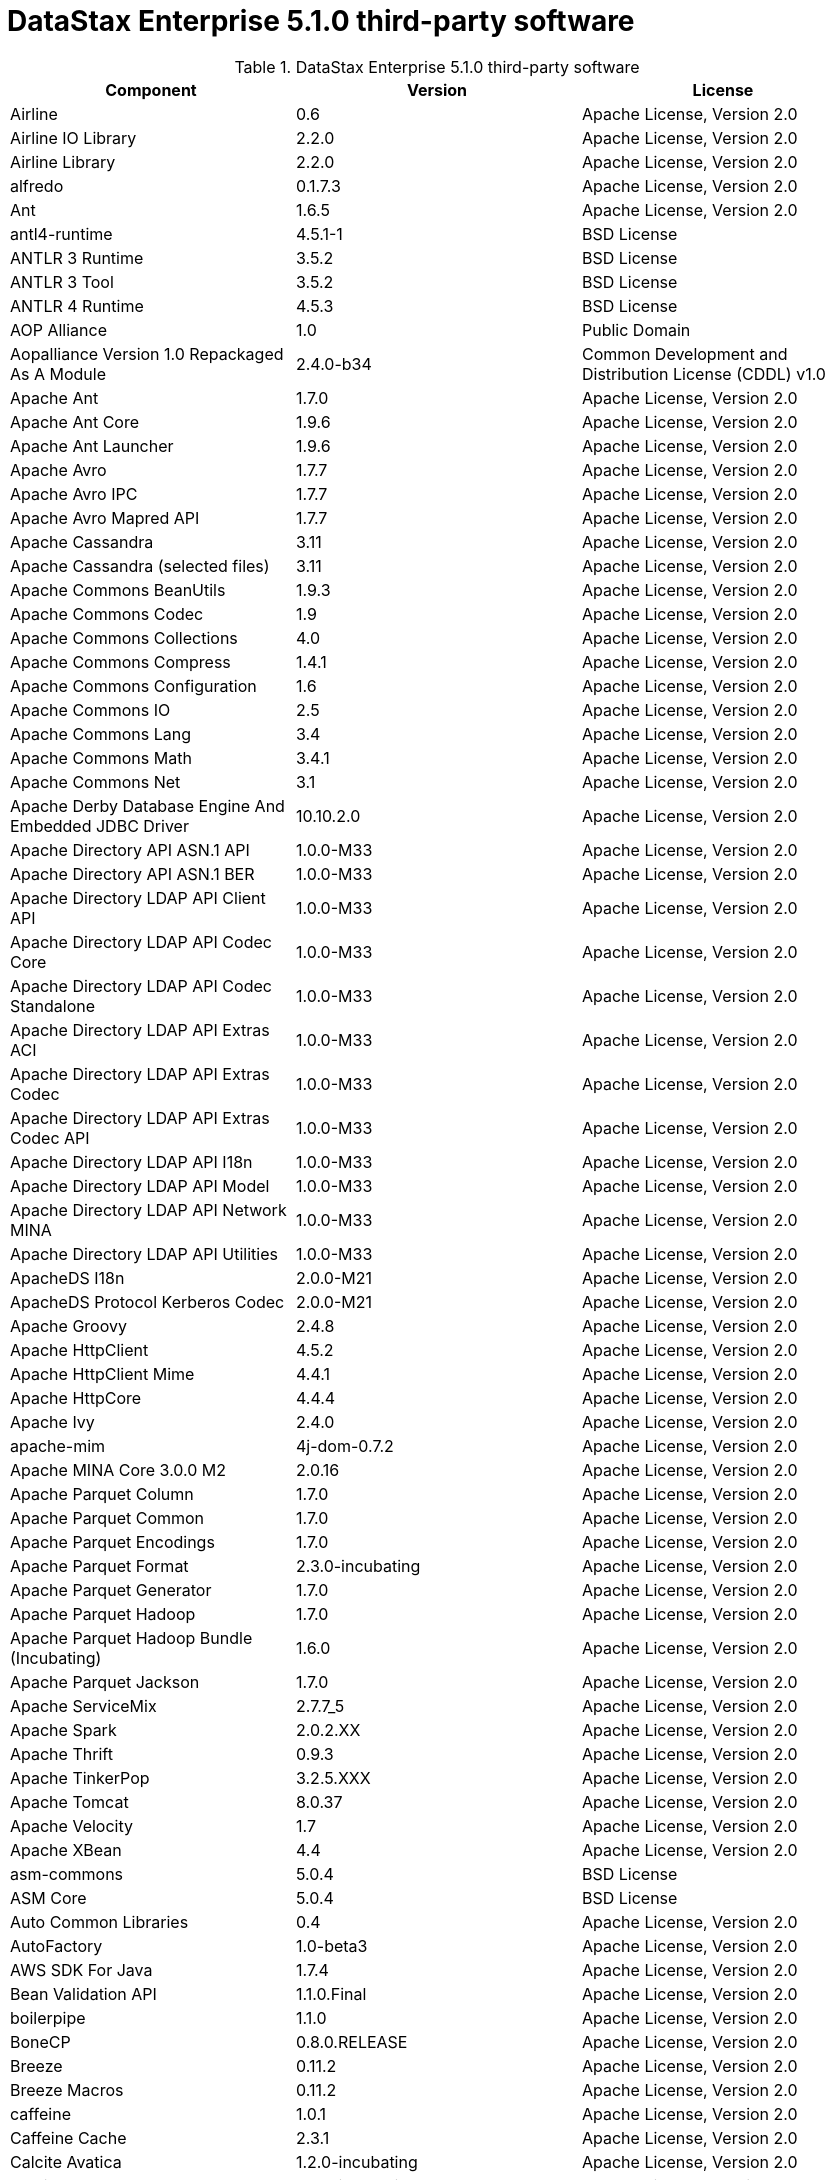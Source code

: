 = DataStax Enterprise 5.1.0 third-party software

//shortdesc: DSE 5.1.0 third-party software.

.DataStax Enterprise 5.1.0 third-party software
[cols=3*]
|===
|*Component* | *Version* | *License*

| Airline
| 0.6
| Apache License, Version 2.0

| Airline IO Library
| 2.2.0
| Apache License, Version 2.0

| Airline Library
| 2.2.0
| Apache License, Version 2.0

| alfredo
| 0.1.7.3
| Apache License, Version 2.0

| Ant
| 1.6.5
| Apache License, Version 2.0

| antl4-runtime
| 4.5.1-1
| BSD License

| ANTLR 3 Runtime
| 3.5.2
| BSD License

| ANTLR 3 Tool
| 3.5.2
| BSD License

| ANTLR 4 Runtime
| 4.5.3
| BSD License

| AOP Alliance
| 1.0
| Public Domain

| Aopalliance Version 1.0 Repackaged As A Module
| 2.4.0-b34
| Common Development and Distribution License (CDDL) v1.0

| Apache Ant
| 1.7.0
| Apache License, Version 2.0

| Apache Ant Core
| 1.9.6
| Apache License, Version 2.0

| Apache Ant Launcher
| 1.9.6
| Apache License, Version 2.0

| Apache Avro
| 1.7.7
| Apache License, Version 2.0

| Apache Avro IPC
| 1.7.7
| Apache License, Version 2.0

| Apache Avro Mapred API
| 1.7.7
| Apache License, Version 2.0

| Apache Cassandra
| 3.11
| Apache License, Version 2.0

| Apache Cassandra (selected files)
| 3.11
| Apache License, Version 2.0

| Apache Commons BeanUtils
| 1.9.3
| Apache License, Version 2.0

| Apache Commons Codec
| 1.9
| Apache License, Version 2.0

| Apache Commons Collections
| 4.0
| Apache License, Version 2.0

| Apache Commons Compress
| 1.4.1
| Apache License, Version 2.0

| Apache Commons Configuration
| 1.6
| Apache License, Version 2.0

| Apache Commons IO
| 2.5
| Apache License, Version 2.0

| Apache Commons Lang
| 3.4
| Apache License, Version 2.0

| Apache Commons Math
| 3.4.1
| Apache License, Version 2.0

| Apache Commons Net
| 3.1
| Apache License, Version 2.0

| Apache Derby Database Engine And Embedded JDBC Driver
| 10.10.2.0
| Apache License, Version 2.0

| Apache Directory API ASN.1 API
| 1.0.0-M33
| Apache License, Version 2.0

| Apache Directory API ASN.1 BER
| 1.0.0-M33
| Apache License, Version 2.0

| Apache Directory LDAP API Client API
| 1.0.0-M33
| Apache License, Version 2.0

| Apache Directory LDAP API Codec Core
| 1.0.0-M33
| Apache License, Version 2.0

| Apache Directory LDAP API Codec Standalone
| 1.0.0-M33
| Apache License, Version 2.0

| Apache Directory LDAP API Extras ACI
| 1.0.0-M33
| Apache License, Version 2.0

| Apache Directory LDAP API Extras Codec
| 1.0.0-M33
| Apache License, Version 2.0

| Apache Directory LDAP API Extras Codec API
| 1.0.0-M33
| Apache License, Version 2.0

| Apache Directory LDAP API I18n
| 1.0.0-M33
| Apache License, Version 2.0

| Apache Directory LDAP API Model
| 1.0.0-M33
| Apache License, Version 2.0

| Apache Directory LDAP API Network MINA
| 1.0.0-M33
| Apache License, Version 2.0

| Apache Directory LDAP API Utilities
| 1.0.0-M33
| Apache License, Version 2.0

| ApacheDS I18n
| 2.0.0-M21
| Apache License, Version 2.0

| ApacheDS Protocol Kerberos Codec
| 2.0.0-M21
| Apache License, Version 2.0

| Apache Groovy
| 2.4.8
| Apache License, Version 2.0

| Apache HttpClient
| 4.5.2
| Apache License, Version 2.0

| Apache HttpClient Mime
| 4.4.1
| Apache License, Version 2.0

| Apache HttpCore
| 4.4.4
| Apache License, Version 2.0

| Apache Ivy
| 2.4.0
| Apache License, Version 2.0

| apache-mim
| 4j-dom-0.7.2
| Apache License, Version 2.0

| Apache MINA Core 3.0.0 M2
| 2.0.16
| Apache License, Version 2.0

| Apache Parquet Column
| 1.7.0
| Apache License, Version 2.0

| Apache Parquet Common
| 1.7.0
| Apache License, Version 2.0

| Apache Parquet Encodings
| 1.7.0
| Apache License, Version 2.0

| Apache Parquet Format
| 2.3.0-incubating
| Apache License, Version 2.0

| Apache Parquet Generator
| 1.7.0
| Apache License, Version 2.0

| Apache Parquet Hadoop
| 1.7.0
| Apache License, Version 2.0

| Apache Parquet Hadoop Bundle (Incubating)
| 1.6.0
| Apache License, Version 2.0

| Apache Parquet Jackson
| 1.7.0
| Apache License, Version 2.0

| Apache ServiceMix
| 2.7.7_5
| Apache License, Version 2.0

| Apache Spark
| 2.0.2.XX
| Apache License, Version 2.0

| Apache Thrift
| 0.9.3
| Apache License, Version 2.0

| Apache TinkerPop
| 3.2.5.XXX
| Apache License, Version 2.0

| Apache Tomcat
| 8.0.37
| Apache License, Version 2.0

| Apache Velocity
| 1.7
| Apache License, Version 2.0

| Apache XBean
| 4.4
| Apache License, Version 2.0

| asm-commons
| 5.0.4
| BSD License

| ASM Core
| 5.0.4
| BSD License

| Auto Common Libraries
| 0.4
| Apache License, Version 2.0

| AutoFactory
| 1.0-beta3
| Apache License, Version 2.0

| AWS SDK For Java
| 1.7.4
| Apache License, Version 2.0

| Bean Validation API
| 1.1.0.Final
| Apache License, Version 2.0

| boilerpipe
| 1.1.0
| Apache License, Version 2.0

| BoneCP
| 0.8.0.RELEASE
| Apache License, Version 2.0

| Breeze
| 0.11.2
| Apache License, Version 2.0

| Breeze Macros
| 0.11.2
| Apache License, Version 2.0

| caffeine
| 1.0.1
| Apache License, Version 2.0

| Caffeine Cache
| 2.3.1
| Apache License, Version 2.0

| Calcite Avatica
| 1.2.0-incubating
| Apache License, Version 2.0

| Calcite Core
| 1.2.0-incubating
| Apache License, Version 2.0

| Calcite Linq4j
| 1.2.0-incubating
| Apache License, Version 2.0

| cassandra-all
| 3.10.0.1652
| Apache License, Version 2.0

| cassandra-driver-scala
| 5.1.24
| Apache License, Version 2.0

| cassandra-jdbc
| 2.0.5.1
| Apache License, Version 2.0

| cassandra-thrift
| 3.10.0.1652
| Apache License, Version 2.0

| Cglib
| 3.2.4
| Apache License, Version 2.0

| Chill
| 0.8.0
| Apache License, Version 2.0

| Chill Java
| 0.8.0
| Apache License, Version 2.0

| Commons Cli
| 1.3.1
| Apache License, Version 2.0

| Commons Compiler
| 2.7.8
| BSD License

| commons-compress
| 1.11
| Apache License, Version 2.0

| commons-csv
| 1.0
| Apache License, Version 2.0

| Commons DBCP
| 1.4
| Apache License, Version 2.0

| Commons Digester
| 1.8
| Apache License, Version 2.0

| commons-exec
| 1.3
| Apache License, Version 2.0

| commons-fileupload
| 1.3.1
| Apache License, Version 2.0

| commons-lan
| 3-3.1
| Apache License, Version 2.0

| Commons Lang
| 2.6
| Apache License, Version 2.0

| Commons Pool
| 1.6
| Apache License, Version 2.0

| Compress LZF
| 1.0.3
| Apache License, Version 2.0

| ConcurrentLinkedHashMap
| 1.4
| Apache License, Version 2.0

| Concurrent Trees
| 2.4.0
| Apache License, Version 2.0

| core
| 3.1.1
| Eclipse Public License v1.0

| Core
| 2.3.2
| Apache License, Version 2.0

| Curator Client
| 2.7.1
| Apache License, Version 2.0

| Curator Framework
| 2.7.1
| Apache License, Version 2.0

| Curator Recipes
| 2.7.1
| Apache License, Version 2.0

| Dagger
| 2.0.2
| Apache License, Version 2.0

| Data Mapper For Jackson
| 1.9.2
| Apache License, Version 2.0

| DataNucleus Core
| 3.2.10
| Apache License, Version 2.0

| DataNucleus JDO API Plugin
| 3.2.6
| Apache License, Version 2.0

| DataNucleus RDBMS Plugin
| 3.2.9
| Apache License, Version 2.0

| disruptor
| 3.3.4
| Apache License, Version 2.0

| Disruptor Framework
| 3.0.1
| Apache License, Version 2.0

| do4j
| 1.6.1
| BSD License

| Durian
| 3.4.0
| Apache License, Version 2.0

| Eclipse ECJ
| 4.5
| Eclipse Public License v1.0

| Ehcache
| 2.8.5
| Apache License, Version 2.0

| Eigenbase Properties
| 1.1.5
| Apache License, Version 2.0

| Elephant Bird Hadoop Compatibility
| 4.3
| Apache License, Version 2.0

| Empty
| 1.0.0
| Apache License, Version 2.0

| Esri Geometry API For Java
| 1.2.1
| Apache License, Version 2.0

| Fastutil
| 6.5.7
| Apache License, Version 2.0

| FindBugs Jsr305
| 3.0.0
| Apache License, Version 2.0

| fontbox
| 2.0.1
| Apache License, Version 2.0

| Fortran To Java ARPACK
| 0.1
| BSD License

| gbench
| 0.4.3-groovy-2.4
| Apache License, Version 2.0

| geoapi
| 3.0.0
| OGC copyright

| Google Guice Core Library
| 4.0
| Apache License, Version 2.0

| Google Guice Extensions AssistedInject
| 4.0
| Apache License, Version 2.0

| Google Guice Extensions MultiBindings
| 4.0
| Apache License, Version 2.0

| gprof
| 0.3.1-groovy-2.4
| Apache License, Version 2.0

| gremlin-console
| 3.2.5-20170222-de2f4034
| Apache License, Version 2.0

| gremlin-core
| 3.2.5-20170222-de2f4034
| Apache License, Version 2.0

| gremlin-driver
| 3.2.5-20170222-de2f4034
| Apache License, Version 2.0

| gremlin-groovy
| 3.2.5-20170222-de2f4034
| Apache License, Version 2.0

| Gremlin Scala
| 3.2.2.0
| Apache License, Version 2.0

| gremlin-server
| 3.2.5-20170222-de2f4034
| Apache License, Version 2.0

| gremlin-shaded
| 3.2.5-20170222-de2f4034
| Apache License, Version 2.0

| Gson
| 2.2.4
| Apache License, Version 2.0

| Guava
| 19.0
| Apache License, Version 2.0

| hadoop-annotations
| 2.7.1.3
| Apache License, Version 2.0

| hadoop-auth
| 2.7.1.3
| Apache License, Version 2.0

| hadoop-aws
| 2.7.1.3
| Apache License, Version 2.0

| hadoop-client
| 2.7.1.3
| Apache License, Version 2.0

| hadoop-common
| 2.7.1.3
| Apache License, Version 2.0

| hadoop-gremlin
| 3.2.5-20170222-de2f4034
| Apache License, Version 2.0

| hadoop-hdfs
| 2.7.1.3
| Apache License, Version 2.0

| hadoop-mapreduce-client-app
| 2.7.1.3
| Apache License, Version 2.0

| hadoop-mapreduce-client-common
| 2.7.1.3
| Apache License, Version 2.0

| hadoop-mapreduce-client-core
| 2.7.1.3
| Apache License, Version 2.0

| hadoop-mapreduce-client-jobclient
| 2.7.1.3
| Apache License, Version 2.0

| hadoop-mapreduce-client-shuffle
| 2.7.1.3
| Apache License, Version 2.0

| hadoop-yarn-api
| 2.7.1.3
| Apache License, Version 2.0

| hadoop-yarn-client
| 2.7.1.3
| Apache License, Version 2.0

| hadoop-yarn-common
| 2.7.1.3
| Apache License, Version 2.0

| hadoop-yarn-server-common
| 2.7.1.3
| Apache License, Version 2.0

| hadoop-yarn-server-nodemanager
| 2.7.1.3
| Apache License, Version 2.0

| HdrHistogram
| 2.1.9
| Public Domain

| High Scale Lib
| 1.0.6
| MIT License

| Hive Beeline
| 1.2.1.spark2
| Apache License, Version 2.0

| Hive CLI
| 1.2.1.spark2
| Apache License, Version 2.0

| Hive JDBC
| 1.2.1.spark2
| Apache License, Version 2.0

| Hive Metastore
| 1.2.1.spark2
| Apache License, Version 2.0

| Hive Query Language
| 1.2.1.spark2
| Apache License, Version 2.0

| HK2 API Module
| 2.4.0-b34
| Common Development and Distribution License (CDDL) v1.0

| HK2 Implementation Utilities
| 2.4.0-b34
| Common Development and Distribution License (CDDL) v1.0

| HPPC Collections
| 0.7.1
| Apache License, Version 2.0

| Htrace Core
| 3.1.0-incubating
| Apache License, Version 2.0

| htrace-core
| 3.0.4
| Apache License, Version 2.0

| httpclient
| 4.5.1
| Apache License, Version 2.0

| httpcore
| 4.4.3
| Apache License, Version 2.0

| ic
| 4j-56.1
| ICU License

| isoparser
| 1.1.18
| Apache License, Version 2.0

| jackcess
| 2.1.3
| Apache License, Version 2.0

| jackcess-encrypt
| 2.1.1
| Apache License, Version 2.0

| Jackson
| 1.9.13
| Apache License, Version 2.0

| Jackson Annotations
| 2.5.3
| Apache License, Version 2.0

| Jackson Core
| 2.5.3
| Apache License, Version 2.0

| jackson-core
| 2.7.8
| Apache License, Version 2.0

| jackson-core-asl
| 1.9.2
| Apache License, Version 2.0

| Jackson Databind
| 2.5.3
| Apache License, Version 2.0

| jackson-dataformat-smile
| 2.7.8
| Apache License, Version 2.0

| Jackson Datatype
| 2.5.3
| Apache License, Version 2.0

| Jackson Integration For Metrics
| 3.1.2
| Apache License, Version 2.0

| Jackson Module Scala
| 2.5.3
| Apache License, Version 2.0

| Janino
| 2.7.8
| BSD License

| Jansi
| 1.11
| Apache License, Version 2.0

| Java Agent For Memory Measurements
| 0.3.0
| Apache License, Version 2.0

| Java Architecture For XML Binding
| 2.2.2
| Common Development and Distribution License (CDDL) v1.0

| JavaBeans(TM) Activation Framework
| 1.1
| Common Development and Distribution License (CDDL) v1.0

| Java Concurrency Tools Core Library
| 1.2.1
| Apache License, Version 2.0

| JavaEWAH
| 0.3.2
| Apache License, Version 2.0

| java-libpst
| 0.8.1
| Apache License, Version 2.0

| JavaMail API (compat)
| 1.4.7
| Common Development and Distribution License (CDDL) v1.0

| Java Native Access
| 4.1.0
| Apache License, Version 2.0

| JavaServer Pages(TM) API
| 2.1
| Apache License, Version 2.0

| Java Servlet API
| 3.1.0
| Common Development and Distribution License (CDDL) v1.0

| Javassist
| 3.20.0-GA
| MPL 1.1

| Java Transaction API
| 1.1
| Common Development and Distribution License (CDDL) v1.0

| Javatuples
| 1.2
| Apache License, Version 2.0

| Java UUID Generator
| 3.1.3
| Apache License, Version 2.0

| JavaWriter
| 2.5.1
| Apache License, Version 2.0

| Javax.annotation API
| 1.2
| Common Development and Distribution License (CDDL) v1.0

| Javax.inject
| 1
| Apache License, Version 2.0

| Javax.inject
| 2.4.0-b34
| Common Development and Distribution License (CDDL) v1.0

| Javax.ws.rs Api
| 2.0.1
| Common Development and Distribution License (CDDL) v1.0

| Java Xmlbuilder
| 0.4
| Apache License, Version 2.0

| Javolution
| 5.5.1
| BSD License

| jbcrypt
| 0.4d
| BSD License

| Jbool_expressions
| 1.9
| Apache License, Version 2.0

| Jcabi Log
| 0.14
| BSD License

| Jcabi Manifests
| 1.1
| BSD License

| JCL 1.2 Implemented Over SLF4J
| 1.7.13
| MIT License

| JDO API
| 3.0.1
| Apache License, Version 2.0

| jdom
| 1.0
| JDOM License

| jempbox
| 1.8.12
| Apache License, Version 2.0

| Jersey Container Servlet
| 2.22.2
| Common Development and Distribution License (CDDL) v1.0

| Jersey Container Servlet Core
| 2.22.2
| Common Development and Distribution License (CDDL) v1.0

| Jersey Core Client
| 2.22.2
| Common Development and Distribution License (CDDL) v1.0

| Jersey Core Common
| 2.22.2
| Common Development and Distribution License (CDDL) v1.0

| Jersey Core Server
| 2.22.2
| Common Development and Distribution License (CDDL) v1.0

| Jersey Guice
| 1.9
| Common Development and Distribution License (CDDL) v1.0

| Jersey Media Jaxb
| 2.22.2
| Common Development and Distribution License (CDDL) v1.0

| Jersey Repackaged Guava
| 2.22.2
| Common Development and Distribution License (CDDL) v1.0

| JetS3t
| 0.9.0
| Apache License, Version 2.0

| Jettison
| 1.1
| Apache License, Version 2.0

| jetty
| 6.1.3
| Apache License, Version 2.0

| Jetty
| 9.2.13.v20150730
| Apache License, Version 2.0

| jetty-util
| 6.1.3
| Apache License, Version 2.0

| Jffi
| 1.2.10
| Apache License, Version 2.0

| JFlex
| 1.6.0
| BSD License

| jhighlight
| 1.0.2
| Common Development and Distribution License (CDDL) v1.0

| JLine
| 2.14.2
| BSD License

| jmatio
| 1.0
| BSD License

| Jnr Constants
| 0.9.0
| Apache License, Version 2.0

| Jnr Ffi
| 2.0.7
| Apache License, Version 2.0

| Jnr Posix
| 3.0.27
| Common Public License - v 1.0

| Jnr X86asm
| 1.0.2
| MIT License

| Joda Convert
| 1.2
| Apache License, Version 2.0

| Joda Time
| 2.9.3
| Apache License, Version 2.0

| joda-time
| 2.2
| Apache License, Version 2.0

| Jodd Core
| 3.5.2
| BSD License

| Journal.IO
| 1.4.2
| Apache License, Version 2.0

| JPam
| 1.1
| Apache License, Version 2.0

| JPMML Class Model
| 1.2.15
| BSD License

| JPMML Schema
| 1.2.15
| BSD License

| JSch
| 0.1.42
| BSD License

| json
| 20140107
| The JSON License

| Json
| 20090211
| Public Domain

| JSON.simple
| 1.1
| Apache License, Version 2.0

| Json4s Ast
| 3.2.11
| Apache License, Version 2.0

| Json4s Core
| 3.2.11
| Apache License, Version 2.0

| Json4s Jackson
| 3.2.11
| Apache License, Version 2.0

| jsonic
| 1.2.7
| Apache License, Version 2.0

| json-simple
| 1.1.1
| Apache License, Version 2.0

| jsp
| 2.1
| Apache License, Version 2.0

| JSR166e
| 1.1.0
| Public Domain

| JTransforms
| 2.4.0
| BSD License

| JUL To SLF4J Bridge
| 1.7.13
| MIT License

| juniversalchardet
| 1.0.3
| Mozilla Public License 1.1 (MPL 1.1)

| junrar
| 0.7
| UnRar License

| JVM Integration For Metrics
| 3.1.2
| Apache License, Version 2.0

| jwnl
| 1.3.3
| BSD License

| KMIP (Key Management Interoperability Protocol)
| 1.7.1e
| Proprietary

| Kryo
| 3.0.3
| BSD License

| langdetect
| 1.1-20120112
| Apache License, Version 2.0

| Leveldbjni All
| 1.8
| BSD License

| Log4j Implemented Over SLF4J
| 1.7.13
| Apache License, Version 2.0

| Logback Classic Module
| 1.1.3
| Eclipse Public License v1.0

| Logback Core Module
| 1.1.3
| Eclipse Public License v1.0

| lucene-analyzers-common
| 6.0.1.0.1596
| Apache License, Version 2.0

| lucene-analyzers-icu
| 6.0.1.0.1596
| Apache License, Version 2.0

| lucene-analyzers-kuromoji
| 6.0.1.0.1596
| Apache License, Version 2.0

| lucene-analyzers-morfologik
| 6.0.1.0.1596
| Apache License, Version 2.0

| lucene-analyzers-phonetic
| 6.0.1.0.1596
| Apache License, Version 2.0

| lucene-analyzers-smartcn
| 6.0.1.0.1596
| Apache License, Version 2.0

| lucene-analyzers-stempel
| 6.0.1.0.1596
| Apache License, Version 2.0

| lucene-backward-codecs
| 6.0.1.0.1596
| Apache License, Version 2.0

| lucene-benchmark
| 6.0.1.0.1596
| Apache License, Version 2.0

| lucene-classification
| 6.0.1.0.1596
| Apache License, Version 2.0

| lucene-codecs
| 6.0.1.0.1596
| Apache License, Version 2.0

| lucene-core
| 6.0.1.0.1596
| Apache License, Version 2.0

| lucene-expressions
| 6.0.1.0.1596
| Apache License, Version 2.0

| lucene-facet
| 6.0.1.0.1596
| Apache License, Version 2.0

| lucene-grouping
| 6.0.1.0.1596
| Apache License, Version 2.0

| lucene-highlighter
| 6.0.1.0.1596
| Apache License, Version 2.0

| lucene-join
| 6.0.1.0.1596
| Apache License, Version 2.0

| lucene-memory
| 6.0.1.0.1596
| Apache License, Version 2.0

| lucene-misc
| 6.0.1.0.1596
| Apache License, Version 2.0

| lucene-queries
| 6.0.1.0.1596
| Apache License, Version 2.0

| lucene-queryparser
| 6.0.1.0.1596
| Apache License, Version 2.0

| lucene-sandbox
| 6.0.1.0.1596
| Apache License, Version 2.0

| lucene-spatial
| 6.0.1.0.1596
| Apache License, Version 2.0

| lucene-spatial-extras
| 6.0.1.0.1596
| Apache License, Version 2.0

| lucene-suggest
| 6.0.1.0.1596
| Apache License, Version 2.0

| LZ4 And XxHash
| 1.3.0
| Apache License, Version 2.0

| Macros
| 3.2.2.0
| Apache License, Version 2.0

| Mesos
| 0.21.1
| Apache License, Version 2.0

| metadata-extractor
| 2.8.1
| Apache License, Version 2.0

| Metrics Core
| 3.1.2
| Apache License, Version 2.0

| Metrics Core Library
| 2.2.0
| Apache License, Version 2.0

| Metrics Health Checks
| 3.1.2
| Apache License, Version 2.0

| Metrics Reporter Config 3.x
| 3.0.3
| Apache License, Version 2.0

| Metrics Reporter Config Base
| 3.0.3
| Apache License, Version 2.0

| Metrics Scala
| 3.5.5
| Apache License, Version 2.0

| MinLog
| 1.3.0
| BSD License

| morfologik-fsa
| 2.1.0
| BSD License

| morfologik-polish
| 2.1.0
| BSD License

| morfologik-stemming
| 2.1.0
| BSD License

| nekohtml
| 1.9.17
| Apache License, Version 2.0

| Netty/All In One
| 4.0.42.Final
| Apache License, Version 2.0

| Netty/Buffer
| 4.0.44.Final
| Apache License, Version 2.0

| Netty/Codec
| 4.0.44.Final
| Apache License, Version 2.0

| Netty/Common
| 4.0.44.Final
| Apache License, Version 2.0

| Netty/Handler
| 4.0.44.Final
| Apache License, Version 2.0

| Netty/Transport
| 4.0.44.Final
| Apache License, Version 2.0

| Noggit
| 0.6
| Apache License, Version 2.0

| Objenesis
| 2.1
| Apache License, Version 2.0

| OHC Core
| 0.4.4
| Apache License, Version 2.0

| OHC Core Java8 Optimization
| 0.4.3
| Apache License, Version 2.0

| Opencsv
| 2.3
| Apache License, Version 2.0

| opennlp-maxent
| 3.0.3
| Apache License, Version 2.0

| opennlp-tools
| 1.5.3
| Apache License, Version 2.0

| org.restlet
| 2.3.0
| Apache License, Version 2.0

| org.restlet.ext.servlet
| 2.3.0
| Apache License, Version 2.0

| Oro
| 2.0.8
| Apache License, Version 2.0

| OSGi Resource Locator
| 1.0.1
| Common Development and Distribution License (CDDL) v1.0

| ParaNamer Core
| 2.8
| BSD License

| pdfbox
| 2.0.1
| Apache License, Version 2.0

| pdfbox-tools
| 2.0.1
| Apache License, Version 2.0

| poi
| 3.15-beta1
| Apache License, Version 2.0

| poi-ooxml
| 3.15-beta1
| Apache License, Version 2.0

| poi-ooxml-schemas
| 3.15-beta1
| Apache License, Version 2.0

| poi-scratchpad
| 3.15-beta1
| Apache License, Version 2.0

| presto-parser
| 0.122
| Apache License, Version 2.0

| Protocol Buffers [Core]
| 2.5.0
| BSD License

| Py4J
| 0.10.1
| BSD License

| Pyrolite
| 4.13
| MIT License

| ReflectASM
| 1.10.1
| BSD License

| Reflections
| 0.9.10
| BSD License

| RoaringBitmap
| 0.6.18
| Apache License, Version 2.0

| rome
| 1.5.1
| Apache License, Version 2.0

| Rxjava
| 1.2.3
| Apache License, Version 2.0

| Rxjava String
| 1.1.0
| Apache License, Version 2.0

| Rxscala
| 0.26.4
| Apache License, Version 2.0

| Scala Async
| 0.9.6
| Scala license

| Scala Compiler
| 2.11.8
| BSD License

| Scala Library
| 2.11.8
| BSD License

| Scala Logging
| 3.5.0
| Apache License, Version 2.0

| Scalap
| 2.11.8
| BSD License

| Scala Parser Combinators
| 1.0.4
| BSD License

| Scalatest
| 2.2.6
| Apache License, Version 2.0

| Scala Xml
| 1.0.5
| BSD License

| Scopt
| 3.5.0
| MIT License

| ServiceLocator Default Implementation
| 2.4.0-b34
| Common Development and Distribution License (CDDL) v1.0

| Servlet Api
| 2.5
| Apache License, Version 2.0

| servlet-api
| 2.5-6.1.3
| Apache License, Version 2.0

| Sigar
| 1.6.4
| Apache License, Version 2.0

| sis-metadata
| 0.6
| Apache License, Version 2.0

| sis-netcdf
| 0.6
| Apache License, Version 2.0

| sis-storage
| 0.6
| Apache License, Version 2.0

| sis-utility
| 0.6
| Apache License, Version 2.0

| SLF4J API Module
| 1.7.13
| MIT License

| slice
| 0.10
| Apache License, Version 2.0

| SnakeYAML
| 1.15
| Apache License, Version 2.0

| Snappy
| 0.2
| Apache License, Version 2.0

| Snappy Java
| 1.1.1.7
| Apache License, Version 2.0

| Snowball Stemmer
| 1.3.0.581.1
| BSD License

| solr-analysis-extras
| 6.0.1.0.1596
| Apache License, Version 2.0

| solr-cell
| 6.0.1.0.1596
| Apache License, Version 2.0

| solr-core
| 6.0.1.0.1596
| Apache License, Version 2.0

| solrj-auth
| 2.1
| Apache License, Version 2.0

| solr-langid
| 6.0.1.0.1596
| Apache License, Version 2.0

| solr-solrj
| 6.0.1.0.1596
| Apache License, Version 2.0

| solr-web
| 6.0.1.0.1596
| Apache License, Version 2.0

| Spark Cassandra Connector Unshaded
| 2.0.1
| Apache License, Version 2.0

| spark-catalyst
| 2.0.2.6
| Apache License, Version 2.0

| spark-core
| 2.0.2.6
| Apache License, Version 2.0

| spark-graphx
| 2.0.2.6
| Apache License, Version 2.0

| spark-gremlin
| 3.2.5-20170222-de2f4034
| Apache License, Version 2.0

| spark-hive
| 2.0.2.6
| Apache License, Version 2.0

| spark-hive-thriftserver
| 2.0.2.6
| Apache License, Version 2.0

| Spark JobServer
| 0.6.2.XXX
| Apache License, Version 2.0

| spark-launcher
| 2.0.2.6
| Apache License, Version 2.0

| spark-mllib
| 2.0.2.6
| Apache License, Version 2.0

| spark-mllib-local
| 2.0.2.6
| Apache License, Version 2.0

| spark-network-common
| 2.0.2.6
| Apache License, Version 2.0

| spark-network-shuffle
| 2.0.2.6
| Apache License, Version 2.0

| spark-repl
| 2.0.2.6
| Apache License, Version 2.0

| spark-sketch
| 2.0.2.6
| Apache License, Version 2.0

| spark-sql
| 2.0.2.6
| Apache License, Version 2.0

| spark-streaming
| 2.0.2.6
| Apache License, Version 2.0

| spark-tags
| 2.0.2.6
| Apache License, Version 2.0

| spark-unsafe
| 2.0.2.6
| Apache License, Version 2.0

| Spatial4J
| 0.6
| Apache License, Version 2.0

| Spray Json
| 1.3.2
| Apache License, Version 2.0

| Stax2 API
| 3.1.4
| BSD License

| StAX API
| 1.0.1
| Apache License, Version 2.0

| Streaming API For XML
| 1.0-2
| Common Development and Distribution License (CDDL) v1.0

| Stream Lib
| 2.7.0
| Apache License, Version 2.0

| StringTemplate 4
| 4.0.8
| BSD License

| Super CSV Core
| 2.2.0
| Apache License, Version 2.0

| tagsoup
| 1.2.1
| Apache License, Version 2.0

| t-digest
| 3.1
| Apache License, Version 2.0

| Thrift Server Implementation Backed By LMAX Disruptor
| 0.3.7
| Apache License, Version 2.0

| tika-core
| 1.13
| Apache License, Version 2.0

| tika-jav
| 7-1.13
| Apache License, Version 2.0

| tika-parsers
| 1.13
| Apache License, Version 2.0

| tika-xmp
| 1.13
| Apache License, Version 2.0

| tinkergraph-gremlin
| 3.2.5-20170222-de2f4034
| Apache License, Version 2.0

| Tomcat Api
| 8.0.37
| Apache License, Version 2.0

| Tomcat El Api
| 8.0.37
| Apache License, Version 2.0

| Tomcat Embed Core
| 8.0.37
| Apache License, Version 2.0

| Tomcat Embed El
| 8.0.37
| Apache License, Version 2.0

| Tomcat Embed Jasper
| 8.0.37
| Apache License, Version 2.0

| Tomcat Embed Logging Juli
| 8.0.37
| Apache License, Version 2.0

| Tomcat Jasper
| 8.0.37
| Apache License, Version 2.0

| Tomcat Jasper El
| 8.0.37
| Apache License, Version 2.0

| Tomcat Jsp Api
| 8.0.37
| Apache License, Version 2.0

| Tomcat Juli
| 8.0.37
| Apache License, Version 2.0

| Tomcat Servlet Api
| 8.0.37
| Apache License, Version 2.0

| Tomcat Util
| 8.0.37
| Apache License, Version 2.0

| Tomcat Util Scan
| 8.0.37
| Apache License, Version 2.0

| Univocity Parsers
| 2.1.1
| Apache License, Version 2.0

| vorbis-java-core
| 0.8
| Apache License, Version 2.0

| vorbis-java-tika
| 0.8
| Apache License, Version 2.0

| WebSocket Server API
| 1.0
| Common Development and Distribution License (CDDL) v1.0

| Woodstox
| 4.4.1
| Apache License, Version 2.0

| Xerces J
| 2.9.1
| Apache License, Version 2.0

| Xml Apis
| 1.3.04
| Apache License, Version 2.0

| xmlbeans
| 2.6.0
| Apache License, Version 2.0

| Xmlenc Library
| 0.52
| BSD License

| xz
| 1.5
| Public Domain

| XZ For Java
| 1.0
| Public Domain

|===
